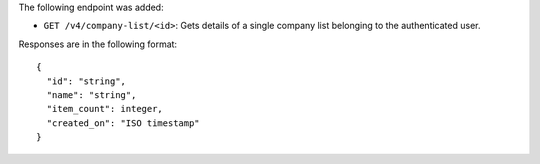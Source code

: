 The following endpoint was added:

- ``GET /v4/company-list/<id>``: Gets details of a single company list belonging to the authenticated user.

Responses are in the following format::

  {
    "id": "string",
    "name": "string",
    "item_count": integer,
    "created_on": "ISO timestamp"
  }
